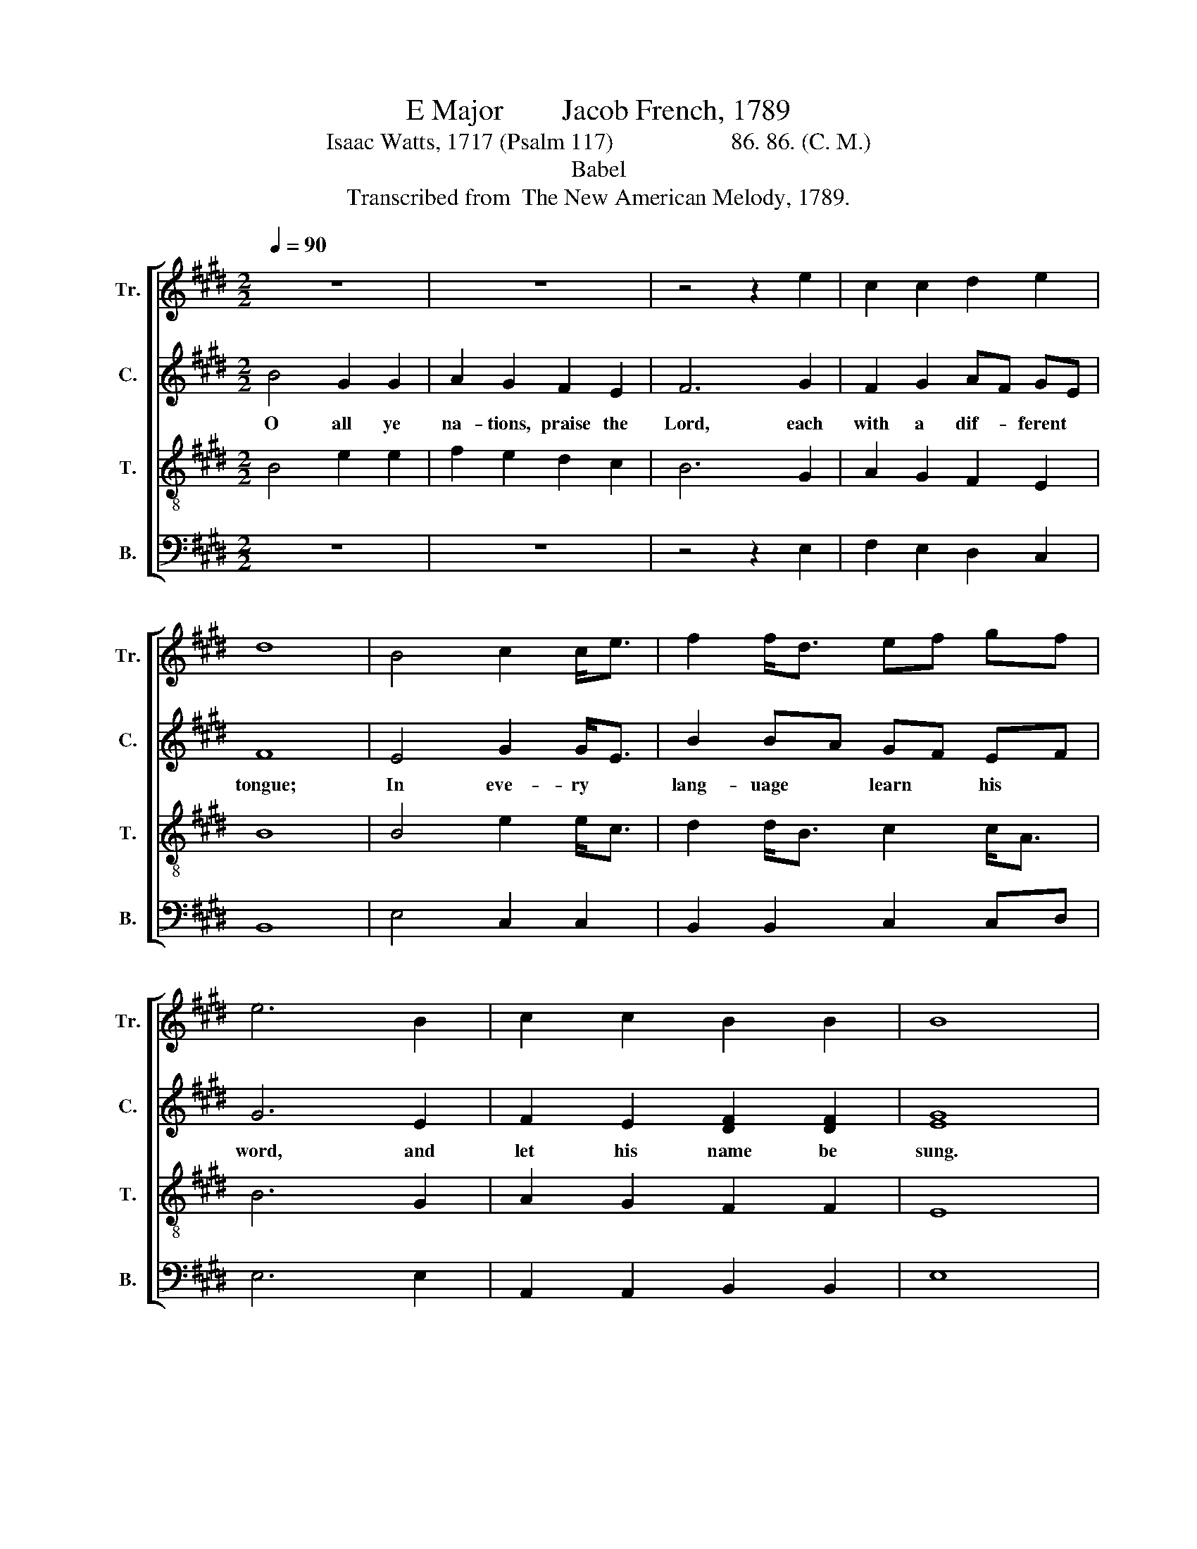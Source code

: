 X:1
T:E Major        Jacob French, 1789
T:Isaac Watts, 1717 (Psalm 117)                    86. 86. (C. M.)      
T:Babel
T:Transcribed from  The New American Melody, 1789.
%%score [ 1 2 3 4 ]
L:1/8
Q:1/4=90
M:2/2
K:E
V:1 treble nm="Tr." snm="Tr."
V:2 treble nm="C." snm="C."
V:3 treble-8 nm="T." snm="T."
V:4 bass nm="B." snm="B."
V:1
 z8 | z8 | z4 z2 e2 | c2 c2 d2 e2 | d8 | B4 c2 c<e | f2 f<d ef gf | e6 B2 | c2 c2 B2 B2 | B8 |: %10
w: ||||||||||
 z8 | z8 | z4 B4 | e2 e<c d2 [Ad]<B | B2 cd ec fd | B2 B2 c2 c2 | (d3 f e3 d | c4 B4) | z4 B4 | %19
w: ||In|eve- ry * lang- uage *|learn his * word, * And *|let his name be|sung,~ _ _ _|_ _|And|
 B2 B2 c2 e2 | (d3 f e2 dc | B4) B4 | c2 c2 B2 B2 | B8 :|[M:2/4] B2 BB | e4 | B2 BB | B3 B | %28
w: let his name be|sung,~ _ _ _ _|_ And|let his name be|sung.|His mer- cy|reigns,|His mer- cy|reigns through|
 eB cd | e2 B2 | B2 c2 | de f2 | B2 c2 | Bc dd | eB cc | B2 B2 | B4 | B2 BB | B4 | z4 | z2 B2 | %41
w: eve- * ry *|land; Pro-|claim his|grace * a-|broad, Pro-|cliam his grace a-|broad, Pro- claim his|grace a-|broad.|Firm as the|world||Praise|
[M:3/4] A4 G2 | (c2 B2) B2 | B6 |[M:2/4] e2 ee | e2 B2 | c2 B2 | B2 B2 | %48
w: |||||||
[M:3/4]"^Slow"[Q:1/4=60] A4 G2 | (c2 B2) B2 | B6 |] %51
w: |||
V:2
 B4 G2 G2 | A2 G2 F2 E2 | F6 G2 | F2 G2 AF GE | F8 | E4 G2 G<E | B2 BA GF EF | G6 E2 | %8
w: O all ye|na- tions, praise the|Lord, each|with a dif- * ferent *|tongue;|In eve- ry *|lang- uage * learn * his *|word, and|
 F2 E2 [DF]2 [DF]2 | [EG]8 |: z8 | z8 | z8 | E4 F2 F<D | E2 EF GA BA | G2 GF E2 F2 | G2 GA (B3 A | %17
w: let his name be|sung.||||In eve- ry *|lang- uage * learn * his *|word, And * let his|name be sung,~ _ _|
 G2 E2 F2) z2 | G4 F2 F2 | G2 B2 (A3 G | F4) z4 | G4 G2 G2 | (F2 E2) F4 | G8 :|[M:2/4] z4 | G2 GG | %26
w: _ _ _|And let his|name be sung,~ _|_|And let his|name * be|sung.||His mer- cy|
 G2 F2 | GG GF | E2 F2 | G2 G2 | FG A2 | BG AF | (G2 AG | F2 GA | B2) z E | FE DD | E4 | z4 | %38
w: reigns, His|mer- cy reigns through|eve- ry|land; Pro-|claim * his|grace * a- *|broad,~ _ _|_ _ _|* Pro-|claim his grace a-|broad.||
 z2 G2 | F2 F2 | G2 G2 |[M:3/4] F4 E2 | EFGE F2 | G6 |[M:2/4] G2 GG | G2 G2 | A2 F2 | G2 G2 | %48
w: his|truth shall|stand; Praise|ye the|faith- * * * ful|God.|Firm as the|world his|truth shall|stand: Praise|
[M:3/4] F4 E2 | EFGE [DF]2 | [EG]6 |] %51
w: ye the|faith- * * * ful|God.|
V:3
 B4 e2 e2 | f2 e2 d2 c2 | B6 G2 | A2 G2 F2 E2 | B8 | B4 e2 e<c | d2 d<B c2 c<A | B6 G2 | %8
w: ||||||||
 A2 G2 F2 F2 | E8 |: z8 | z4 B4 | e2 e<c d2 d<B | c2 c<A B2 BA | GA B2 ce df | e6 z2 | z4 B4 | %17
w: |||In|eve- ry * lang- uage *|learn his * word, And *|let * his name * be *|sung,|And|
 e2 c2 de f2 | (B2 e2 d3 f) | e8 | z4 B4 | e4 d4 | c4 d4 | e8 :|[M:2/4] z4 | B2 BB | (e2 d2 | %27
w: let his name be sung,~|_ _ _ _||And|let his|name be|sung.||His mer- cy|reigns~ _|
 e3) d | cB ^A2 | B2 e2 | d2 c2 | B2 cd | (e>d ce | dc B>A | GB AG | F>A GF | E4) | z4 | z2 e2 | %39
w: _ through|eve- * ry|land; Pro-|claim his|grace a- *|broad,~ _ _ _|_ _ _ _|||||his|
 e2 d2 | e2 e2 |[M:3/4] c4 B2 | (A2 G2) F2 | E6 |[M:2/4] B2 BB | B2 e2 | e2 d2 | e2 e2 | %48
w: truth shall|stand; Praise||||||||
[M:3/4] c4 B2 | (A2 G2) F2 | E6 |] %51
w: |||
V:4
 z8 | z8 | z4 z2 E,2 | F,2 E,2 D,2 C,2 | B,,8 | E,4 C,2 C,2 | B,,2 B,,2 C,2 C,D, | E,6 E,2 | %8
w: ||||||||
 A,,2 A,,2 B,,2 B,,2 | E,8 |: z4 B,,4 | E,2 E,<C, D,2 D,<B,, | C,2 C,<A,, B,,2 B,,2 | %13
w: ||In|eve- ry * lang- uage *|learn his * word, And|
 C,2 C,2 B,,2 B,,2 | (E,3 D, C,2) B,,2 | E,2 E,2 A,2 A,2 | (G,3 F, E,4) | z4 B,4 | %18
w: let his name be|sung,~ _ _ And|let his name be|sing,~ _ _|And|
 G,2 E,2 [B,,B,]2 B,,2 | (E,2 G,2 A,3 C | B,4) G,4 | E,4 G,4 | A,4 B,4 | E,8 :|[M:2/4] z4 | %25
w: let his name be|sung,~ _ _ _|_ And|let his|name be|sung.||
 E,2 E,E, | E,2 B,,2 | E,E, E,B, | A,G, F,2 | E,2 E,2 | B,2 A,2 | G,2 F,2 | (E,2 F,E, | %33
w: His mer- cy|reigns, His|mer- cy reigns through|eve- * ry|land, Pro-|claim his|grace a-|broad,~ _ _|
 B,A, G,)F, | E,G, F,E, | B,,4 | E,4 | E,2 E,E, | E,4 | z4 | z2 E,2 |[M:3/4] F,4 G,2 | %42
w: _ _ _ Pro-|claim his grace *|a-|broad.|Firm as the|world||Praise||
 (A,2 B,2) B,,2 | E,6 |[M:2/4] E,2 E,E, | E,2 E,2 | A,2 B,2 | E,2 E,2 |[M:3/4] F,4 G,2 | %49
w: |||||||
 (A,2 B,2) B,,2 | E,6 |] %51
w: ||

